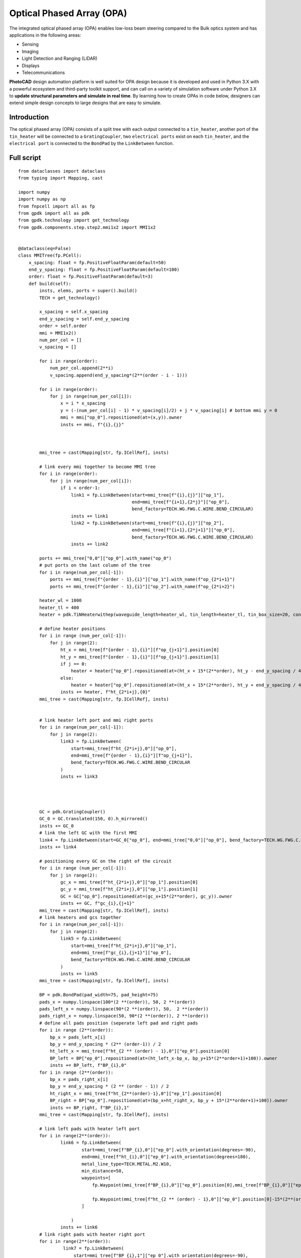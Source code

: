 Optical Phased Array (OPA)
^^^^^^^^^^^^^^^^^^^^^^^^^^^^^^^^^^^^^^^^^^^^^^^^^^^^^^^^^^^
The integrated optical phased array (OPA) enables low-loss beam steering compared to the Bulk optics system and has applications in the following areas:

* Sensing
* Imaging
* Light Detection and Ranging (LiDAR)
* Displays
* Telecommunications

**PhotoCAD** design automation platform is well suited for OPA design because it is developed and used in Python 3.X with a powerful ecosystem and third-party toolkit support, and can call on a variety of simulation software under Python 3.X to **update structural parameters and simulate in real time**. By learning how to create OPAs in code below, designers can extend simple design concepts to large designs that are easy to simulate.


Introduction
------------------------------------------
The optical phased array (OPA) consists of a split tree with each output connected to a ``tin_heater``, another port of the ``tin_heater`` will be connected to a ``GratingCoupler``, two ``electrical ports`` exist on each ``tin_heater``, and the ``electrical port`` is connected to the ``BondPad`` by the ``LinkBetween`` function.

Full script
-----------------------------------------
::

    from dataclasses import dataclass
    from typing import Mapping, cast

    import numpy
    import numpy as np
    from fnpcell import all as fp
    from gpdk import all as pdk
    from gpdk.technology import get_technology
    from gpdk.components.step.step2.mmi1x2 import MMI1x2


    @dataclass(eq=False)
    class MMITree(fp.PCell):
        x_spacing: float = fp.PositiveFloatParam(default=50)
        end_y_spacing: float = fp.PositiveFloatParam(default=100)
        order: float = fp.PositiveFloatParam(default=3)
        def build(self):
            insts, elems, ports = super().build()
            TECH = get_technology()

            x_spacing = self.x_spacing
            end_y_spacing = self.end_y_spacing
            order = self.order
            mmi = MMI1x2()
            num_per_col = []
            v_spacing = []

            for i in range(order):
                num_per_col.append(2**i)
                v_spacing.append(end_y_spacing*(2**(order - i - 1)))

            for i in range(order):
                for j in range(num_per_col[i]):
                    x = i * x_spacing
                    y = (-(num_per_col[i] - 1) * v_spacing[i]/2) + j * v_spacing[i] # bottom mmi y = 0
                    mmi = mmi["op_0"].repositioned(at=(x,y)).owner
                    insts += mmi, f"{i},{j}"



            mmi_tree = cast(Mapping[str, fp.ICellRef], insts)

            # link every mmi together to become MMI tree
            for i in range(order):
                for j in range(num_per_col[i]):
                    if i < order-1:
                        link1 = fp.LinkBetween(start=mmi_tree[f"{i},{j}"]["op_1"],
                                               end=mmi_tree[f"{i+1},{2*j}"]["op_0"],
                                               bend_factory=TECH.WG.FWG.C.WIRE.BEND_CIRCULAR)
                        insts += link1
                        link2 = fp.LinkBetween(start=mmi_tree[f"{i},{j}"]["op_2"],
                                               end=mmi_tree[f"{i+1},{2*j+1}"]["op_0"],
                                               bend_factory=TECH.WG.FWG.C.WIRE.BEND_CIRCULAR)
                        insts += link2

            ports += mmi_tree["0,0"]["op_0"].with_name("op_0")
            # put ports on the last column of the tree
            for i in range(num_per_col[-1]):
                ports += mmi_tree[f"{order - 1},{i}"]["op_1"].with_name(f"op_{2*i+1}")
                ports += mmi_tree[f"{order - 1},{i}"]["op_2"].with_name(f"op_{2*i+2}")

            heater_wl = 1000
            heater_tl = 400
            heater = pdk.TiNHeaterwithep(waveguide_length=heater_wl, tin_length=heater_tl, tin_box_size=20, contact_box_size=20)

            # define heater positions
            for i in range (num_per_col[-1]):
                for j in range(2):
                    ht_x = mmi_tree[f"{order - 1},{i}"][f"op_{j+1}"].position[0]
                    ht_y = mmi_tree[f"{order - 1},{i}"][f"op_{j+1}"].position[1]
                    if j == 0:
                        heater = heater["op_0"].repositioned(at=(ht_x + 15*(2**order), ht_y - end_y_spacing / 4)).owner
                    else:
                        heater = heater["op_0"].repositioned(at=(ht_x + 15*(2**order), ht_y + end_y_spacing / 4)).owner
                    insts += heater, f"ht_{2*i+j},{0}"
            mmi_tree = cast(Mapping[str, fp.ICellRef], insts)


            # link heater left port and mmi right ports
            for i in range(num_per_col[-1]):
                for j in range(2):
                    link3 = fp.LinkBetween(
                        start=mmi_tree[f"ht_{2*i+j},0"]["op_0"],
                        end=mmi_tree[f"{order - 1},{i}"][f"op_{j+1}"],
                        bend_factory=TECH.WG.FWG.C.WIRE.BEND_CIRCULAR
                    )
                    insts += link3




            GC = pdk.GratingCoupler()
            GC_0 = GC.translated(150, 0).h_mirrored()
            insts += GC_0
            # link the left GC with the first MMI
            link4 = fp.LinkBetween(start=GC_0["op_0"], end=mmi_tree["0,0"]["op_0"], bend_factory=TECH.WG.FWG.C.WIRE.BEND_CIRCULAR)
            insts += link4

            # positioning every GC on the right of the circuit
            for i in range (num_per_col[-1]):
                for j in range(2):
                    gc_x = mmi_tree[f"ht_{2*i+j},0"]["op_1"].position[0]
                    gc_y = mmi_tree[f"ht_{2*i+j},0"]["op_1"].position[1]
                    GC = GC["op_0"].repositioned(at=(gc_x+15*(2**order), gc_y)).owner
                    insts += GC, f"gc_{i},{j+1}"
            mmi_tree = cast(Mapping[str, fp.ICellRef], insts)
            # link heaters and gcs together
            for i in range(num_per_col[-1]):
                for j in range(2):
                    link5 = fp.LinkBetween(
                        start=mmi_tree[f"ht_{2*i+j},0"]["op_1"],
                        end=mmi_tree[f"gc_{i},{j+1}"]["op_0"],
                        bend_factory=TECH.WG.FWG.C.WIRE.BEND_CIRCULAR
                    )
                    insts += link5
            mmi_tree = cast(Mapping[str, fp.ICellRef], insts)

            BP = pdk.BondPad(pad_width=75, pad_height=75)
            pads_x = numpy.linspace(100*(2 **(order)), 50, 2 **(order))
            pads_left_x = numpy.linspace(90*(2 **(order)), 50,  2 **(order))
            pads_right_x = numpy.linspace(50, 90*(2 **(order)), 2 **(order))
            # define all pads position (seperate left pad and right pads
            for i in range (2**(order)):
                bp_x = pads_left_x[i]
                bp_y = end_y_spacing * (2** (order-1)) / 2
                ht_left_x = mmi_tree[f"ht_{2 ** (order) - 1},0"]["ep_0"].position[0]
                BP_left = BP["ep_0"].repositioned(at=(ht_left_x-bp_x, bp_y+15*(2**order+1)+100)).owner
                insts += BP_left, f"BP_{i},0"
            for i in range (2**(order)):
                bp_x = pads_right_x[i]
                bp_y = end_y_spacing * (2 ** (order - 1)) / 2
                ht_right_x = mmi_tree[f"ht_{2**(order)-1},0"]["ep_1"].position[0]
                BP_right = BP["ep_0"].repositioned(at=(bp_x+ht_right_x, bp_y + 15*(2**order+1)+100)).owner
                insts += BP_right, f"BP_{i},1"
            mmi_tree = cast(Mapping[str, fp.ICellRef], insts)

            # link left pads with heater left port
            for i in range(2**(order)):
                    link6 = fp.LinkBetween(
                            start=mmi_tree[f"BP_{i},0"]["ep_0"].with_orientation(degrees=-90),
                            end=mmi_tree[f"ht_{i},0"]["ep_0"].with_orientation(degrees=180),
                            metal_line_type=TECH.METAL.M2.W10,
                            min_distance=50,
                            waypoints=[
                                fp.Waypoint(mmi_tree[f"BP_{i},0"]["ep_0"].position[0],mmi_tree[f"BP_{i},0"]["ep_0"].position[1]-37.5-15*(2**(order)-i), -90),

                                fp.Waypoint(mmi_tree[f"ht_{2 ** (order) - 1},0"]["ep_0"].position[0]-15*(2**(order)-i),end_y_spacing * (2** (order-1)) / 2, -90)
                            ]

                        )
                    insts += link6
            # link right pads with heater right port
            for i in range(2**(order)):
                     link7 = fp.LinkBetween(
                         start=mmi_tree[f"BP_{i},1"]["ep_0"].with_orientation(degrees=-90),
                         end=mmi_tree[f"ht_{2**(order)-1-i},0"]["ep_1"].with_orientation(
                             degrees=0),
                         metal_line_type=TECH.METAL.M2.W10,
                         min_distance=50,
                         waypoints=[
                             fp.Waypoint(mmi_tree[f"BP_{i},1"]["ep_0"].position[0],
                                         mmi_tree[f"BP_{i},1"]["ep_0"].position[1] - 37.5 - 15 * (i+1),
                                         -90),

                             fp.Waypoint(
                                 mmi_tree[f"ht_{2 ** (order) - 1},0"]["ep_1"].position[0] + 15 * (i+1),
                                 end_y_spacing * (2 ** (order - 1)) / 2, -90)
                         ]

                     )
                     insts += link7
            fmt: on
            return insts, elems, ports
    #

    if __name__ == "__main__":
        from pathlib import Path

        gds_file = Path(__file__).parent / "local" / Path(__file__).with_suffix(".gds").name
        library = fp.Library()

        TECH = get_technology()
        # =============================================================
        # fmt: off

        library += MMITree()

        # fmt: on
        # =============================================================
        fp.export_gds(library, file=gds_file)
        # fp.plot(library)
        # print(MMITree())

Run the complete script once, generating the following GDS layout.    

.. image:: ../example_image/opa1.png

Generation and arrangement of MMI tree
--------------------------------------------------
First of all, we need to create the MMI tree, and generate the devices by calling ``MMI1x2()`` through ``pdk``, we use ``order`` as the MMI level, ``end_y_spacing`` represents the spacing between the devices at the last level of the MMI tree, they are all equally spaced, and ``x_spacing`` represents the horizontal spaces between each ``MMI1x2`` device.
The value of ``order`` is 3, which means that the whole MMI tree is split twice from 1 device, in other words, three columns of MMI devices will be generated, as shown in the following figure.

::

    mmi = MMI1x2()
    x_spacing: float = fp.PositiveFloatParam(default=50)
    end_y_spacing: float = fp.PositiveFloatParam(default=100)
    order: float = fp.PositiveFloatParam(default=3)
    
    
.. image:: ../example_image/opa2.png    
    
Users can adjust the ``order`` according to their needs. We run the program after adjusting ``order`` to 4 and get the following figure.

.. image:: ../example_image/opa3.png

Next, the script that generates the MMI tree is analyzed. The first for loop is used to generate x/y corordinates for MMI to be positioned. ``num_per_col`` represents the amount of MMI in the order, and ``v_spacing`` represents the vertical distance between the Nth MMI and the bottom MMI.

::

        num_per_col = []
        v_spacing = []

        for i in range(order):
            num_per_col.append(2**i)
            v_spacing.append(end_y_spacing*(2**(order - i - 1)))
            
            

The second for loop is used to position every MMI based on the above scripts. Note that the lowest MMI is where y=0 is located. Here we name the MMIs ``[i,j]``, which means that the MMI is in the ``i`` row and located at the ``j``th counted from bottom to top.

::

        for i in range(order):
            for j in range(num_per_col[i]):
                x = i * x_spacing
                y = (-(num_per_col[i] - 1) * v_spacing[i]/2) + j * v_spacing[i] # bottom mmi y = 0
                mmi = mmi["op_0"].repositioned(at=(x,y)).owner
                insts += mmi, f"{i},{j}"
        mmi_tree = cast(Mapping[str, fp.ICellRef], insts)
        
        

After the placement of every MMIs, we connect the ports using the ``LinkBetween`` function. Two different links represents that the output of one MMI will be seperated into two connections, one to the upwards MMI and another to the downwards of the MMI located at the next row. 

::

         for i in range(order):
                    for j in range(num_per_col[i]):
                        if i < order-1:
                            link1 = fp.LinkBetween(start=mmi_tree[f"{i},{j}"]["op_1"],
                                                   end=mmi_tree[f"{i+1},{2*j}"]["op_0"],
                                                   bend_factory=TECH.WG.FWG.C.WIRE.BEND_CIRCULAR)
                            insts += link1
                            link2 = fp.LinkBetween(start=mmi_tree[f"{i},{j}"]["op_2"],
                                                   end=mmi_tree[f"{i+1},{2*j+1}"]["op_0"],
                                                   bend_factory=TECH.WG.FWG.C.WIRE.BEND_CIRCULAR)
                            insts += link2
                            
                            
                            
Generation and arrangement of Heaters and GratingCouplers
----------------------------------------------------------------------------------
Define the dimensions of ``heater`` by ``heater_wl`` and ``heater_tl``, and then generate the corresponding ``GratingCoupler`` at the back of each MMI
by for loop. The x and y coordinates of the placement of the ``GC`` and ``heater`` are partly provided by the port of each MMI by the ``.position`` method, which obtains the MMI port center position ( ``ht_x``, ``ht_y``). Both ``heater`` and ``GC`` positions are extended to a certain distance due to the routing of the metal wire.   

::

        heater_wl = 1000
        heater_tl = 400
        heater = pdk.TiNHeaterwithep(waveguide_length=heater_wl, tin_length=heater_tl, tin_box_size=20, contact_box_size=20)

        # define heater positions
        for i in range (num_per_col[-1]):
            for j in range(2):
                ht_x = mmi_tree[f"{order - 1},{i}"][f"op_{j+1}"].position[0]
                ht_y = mmi_tree[f"{order - 1},{i}"][f"op_{j+1}"].position[1]
                if j == 0:
                    heater = heater["op_0"].repositioned(at=(ht_x + 15*(2**order), ht_y - end_y_spacing / 4)).owner
                else:
                    heater = heater["op_0"].repositioned(at=(ht_x + 15*(2**order), ht_y + end_y_spacing / 4)).owner
                insts += heater, f"ht_{2*i+j},{0}"
        mmi_tree = cast(Mapping[str, fp.ICellRef], insts)


        # link heater left port and mmi right ports
        for i in range(num_per_col[-1]):
            for j in range(2):
                link3 = fp.LinkBetween(
                    start=mmi_tree[f"ht_{2*i+j},0"]["op_0"],
                    end=mmi_tree[f"{order - 1},{i}"][f"op_{j+1}"],
                    bend_factory=TECH.WG.FWG.C.WIRE.BEND_CIRCULAR
                )
                insts += link3




        GC = pdk.GratingCoupler()
        GC_0 = GC.translated(150, 0).h_mirrored()
        insts += GC_0
        # link the left GC with the first MMI
        link4 = fp.LinkBetween(start=GC_0["op_0"], end=mmi_tree["0,0"]["op_0"], bend_factory=TECH.WG.FWG.C.WIRE.BEND_CIRCULAR)
        insts += link4

        # positioning every GC on the right of the circuit
        for i in range (num_per_col[-1]):
            for j in range(2):
                gc_x = mmi_tree[f"ht_{2*i+j},0"]["op_1"].position[0]
                gc_y = mmi_tree[f"ht_{2*i+j},0"]["op_1"].position[1]
                GC = GC["op_0"].repositioned(at=(gc_x+15*(2**order), gc_y)).owner
                insts += GC, f"gc_{i},{j+1}"
        mmi_tree = cast(Mapping[str, fp.ICellRef], insts)
        # link heaters and gcs together
        for i in range(num_per_col[-1]):
            for j in range(2):
                link5 = fp.LinkBetween(
                    start=mmi_tree[f"ht_{2*i+j},0"]["op_1"],
                    end=mmi_tree[f"gc_{i},{j+1}"]["op_0"],
                    bend_factory=TECH.WG.FWG.C.WIRE.BEND_CIRCULAR
                )
                insts += link5
        mmi_tree = cast(Mapping[str, fp.ICellRef], insts)
        
        
.. image:: ../example_image/opa4.png        
        
BondPad arrangement and metal wire routing
----------------------------------------------------------
Until now, we have finished the optical waveguide routing of the OPA. Next we have to generate the ``BondPad`` on top of the layout to connect the heater pins with the outside world. The horizontal coordinates of the ``BondPad`` are generated by linspace to get equally spaced horizontal coordinates. The left part and the right part of the pads will be discussed seperately.  Then use the for loop to generate the number of BondPads related to the level of the MMI tree.



::

        BP = pdk.BondPad(pad_width=75, pad_height=75)
        pads_left_x = numpy.linspace(90*(2 **(order)), 50,  2 **(order))
        pads_right_x = numpy.linspace(50, 90*(2 **(order)), 2 **(order))
        # define all pads position (seperate left pad and right pads
        for i in range (2**(order)):
            bp_x = pads_left_x[i]
            bp_y = end_y_spacing * (2** (order-1)) / 2
            ht_left_x = mmi_tree[f"ht_{2 ** (order) - 1},0"]["ep_0"].position[0]
            BP_left = BP["ep_0"].repositioned(at=(ht_left_x-bp_x, bp_y+15*(2**order+1)+100)).owner
            insts += BP_left, f"BP_{i},0"
        for i in range (2**(order)):
            bp_x = pads_right_x[i]
            bp_y = end_y_spacing * (2 ** (order - 1)) / 2
            ht_right_x = mmi_tree[f"ht_{2**(order)-1},0"]["ep_1"].position[0]
            BP_right = BP["ep_0"].repositioned(at=(bp_x+ht_right_x, bp_y + 15*(2**order+1)+100)).owner
            insts += BP_right, f"BP_{i},1"
        mmi_tree = cast(Mapping[str, fp.ICellRef], insts)


.. image:: ../example_image/opa5.png


Then the ``BondPad`` are be conected to the pins on the ``heater`` using ``LinkBetween`` function. To avoid short when the crossing of the metal wire appears, ``waypoints`` are being set and depends on the distance between the pins and the ``BondPads``. When those are close to each other, the x-coordinate of the ``waypoint`` will be also close to the pins, meaning that a quick turn will be generate through the connection. The ``waypoints`` are also set to minimize the overlapping between the metal wires and the optical waveguides to avoid heat effect to the material property of the optical wg.



::

        # link left pads with heater left port
        for i in range(2**(order)):
                link6 = fp.LinkBetween(
                        start=mmi_tree[f"BP_{i},0"]["ep_0"].with_orientation(degrees=-90),
                        end=mmi_tree[f"ht_{i},0"]["ep_0"].with_orientation(degrees=180),
                        metal_line_type=TECH.METAL.M2.W10,
                        min_distance=50,
                        waypoints=[
                            fp.Waypoint(mmi_tree[f"BP_{i},0"]["ep_0"].position[0],mmi_tree[f"BP_{i},0"]["ep_0"].position[1]-37.5-15*(2**(order)-i), -90),

                            fp.Waypoint(mmi_tree[f"ht_{2 ** (order) - 1},0"]["ep_0"].position[0]-15*(2**(order)-i),end_y_spacing * (2** (order-1)) / 2, -90)
                        ]

                    )
                insts += link6
        # link right pads with heater right port
        for i in range(2**(order)):
                 link7 = fp.LinkBetween(
                     start=mmi_tree[f"BP_{i},1"]["ep_0"].with_orientation(degrees=-90),
                     end=mmi_tree[f"ht_{2**(order)-1-i},0"]["ep_1"].with_orientation(
                         degrees=0),
                     metal_line_type=TECH.METAL.M2.W10,
                     min_distance=50,
                     waypoints=[
                         fp.Waypoint(mmi_tree[f"BP_{i},1"]["ep_0"].position[0],
                                     mmi_tree[f"BP_{i},1"]["ep_0"].position[1] - 37.5 - 15 * (i+1),
                                     -90),

                         fp.Waypoint(
                             mmi_tree[f"ht_{2 ** (order) - 1},0"]["ep_1"].position[0] + 15 * (i+1),
                             end_y_spacing * (2 ** (order - 1)) / 2, -90)
                     ]

                 )
                 insts += link7
                 
                 

.. image:: ../example_image/opa6.png        
        
        
        
        
        
        
        
        
        
        
        
        
        
        
        
        
